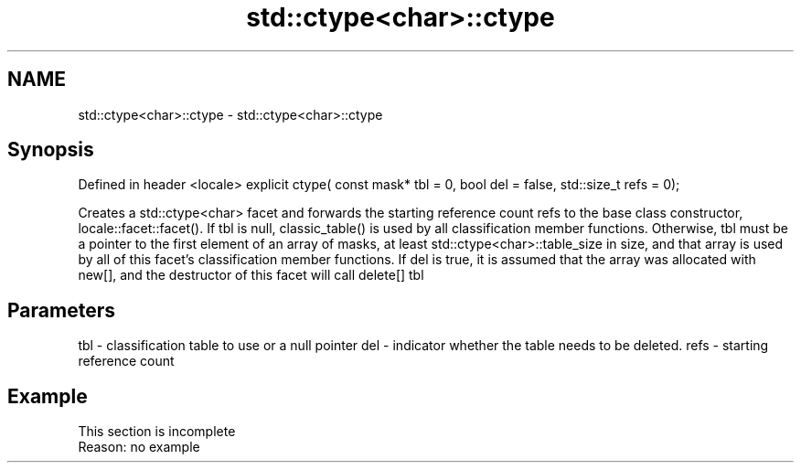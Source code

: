 .TH std::ctype<char>::ctype 3 "2020.03.24" "http://cppreference.com" "C++ Standard Libary"
.SH NAME
std::ctype<char>::ctype \- std::ctype<char>::ctype

.SH Synopsis

Defined in header <locale>
explicit ctype( const mask* tbl = 0, bool del = false, std::size_t refs = 0);

Creates a std::ctype<char> facet and forwards the starting reference count refs to the base class constructor, locale::facet::facet().
If tbl is null, classic_table() is used by all classification member functions. Otherwise, tbl must be a pointer to the first element of an array of masks, at least std::ctype<char>::table_size in size, and that array is used by all of this facet's classification member functions.
If del is true, it is assumed that the array was allocated with new[], and the destructor of this facet will call delete[] tbl

.SH Parameters


tbl  - classification table to use or a null pointer
del  - indicator whether the table needs to be deleted.
refs - starting reference count


.SH Example


 This section is incomplete
 Reason: no example




